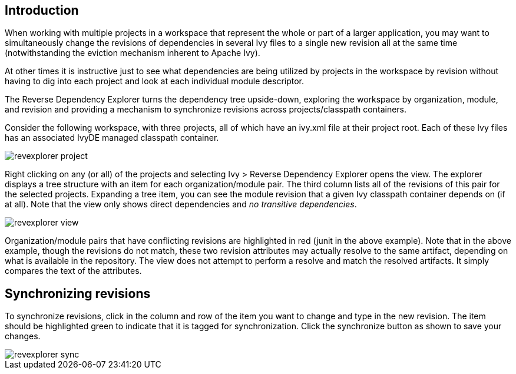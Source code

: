 ////
   Licensed to the Apache Software Foundation (ASF) under one
   or more contributor license agreements.  See the NOTICE file
   distributed with this work for additional information
   regarding copyright ownership.  The ASF licenses this file
   to you under the Apache License, Version 2.0 (the
   "License"); you may not use this file except in compliance
   with the License.  You may obtain a copy of the License at

     http://www.apache.org/licenses/LICENSE-2.0

   Unless required by applicable law or agreed to in writing,
   software distributed under the License is distributed on an
   "AS IS" BASIS, WITHOUT WARRANTIES OR CONDITIONS OF ANY
   KIND, either express or implied.  See the License for the
   specific language governing permissions and limitations
   under the License.
////

== Introduction

When working with multiple projects in a workspace that represent the whole or part of a larger application, you may want to simultaneously change the revisions of dependencies in several Ivy files to a single new revision all at the same time (notwithstanding the eviction mechanism inherent to Apache Ivy). 

At other times it is instructive just to see what dependencies are being utilized by projects in the workspace by revision without having to dig into each project and look at each individual module descriptor.

The Reverse Dependency Explorer turns the dependency tree upside-down, exploring the workspace by organization, module, and revision and providing a mechanism to synchronize revisions across projects/classpath containers.

Consider the following workspace, with three projects, all of which have an ivy.xml file at their project root.  Each of these Ivy files has an associated IvyDE managed classpath container.

image::images/revexplorer_project.jpg[]

Right clicking on any (or all) of the projects and selecting Ivy > Reverse Dependency Explorer opens the view.  The explorer displays a tree structure with an item for each organization/module pair.  The third column lists all of the revisions of this pair for the selected projects.  Expanding a tree item, you can see the module revision that a given Ivy classpath container depends on (if at all).  Note that the view only shows direct dependencies and __no transitive dependencies__.

image::images/revexplorer_view.jpg[]

Organization/module pairs that have conflicting revisions are highlighted in red (junit in the above example).  Note that in the above example, though the revisions do not match, these two revision attributes may actually resolve to the same artifact, depending on what is available in the repository.  The view does not attempt to perform a resolve and match the resolved artifacts.  It simply compares the text of the attributes.

== Synchronizing revisions

To synchronize revisions, click in the column and row of the item you want to change and type in the new revision.  The item should be highlighted green to indicate that it is tagged for synchronization.  Click the synchronize button as shown to save your changes.

image::images/revexplorer_sync.jpg[]
